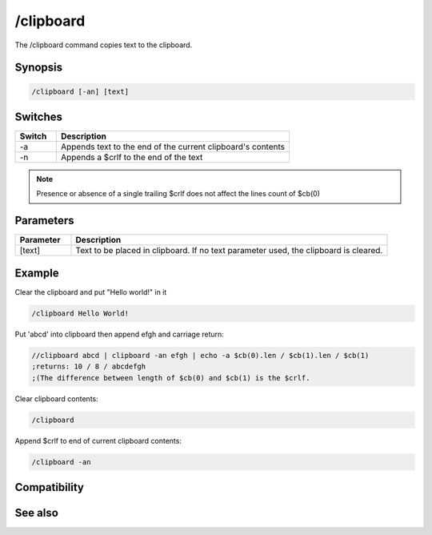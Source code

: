 /clipboard
==========

The /clipboard command copies text to the clipboard.

Synopsis
--------

.. code:: text

    /clipboard [-an] [text]

Switches
--------

.. list-table::
    :widths: 15 85
    :header-rows: 1

    * - Switch
      - Description
    * - -a
      - Appends text to the end of the current clipboard's contents
    * - -n
      - Appends a $crlf to the end of the text

.. note:: Presence or absence of a single trailing $crlf does not affect the lines count of $cb(0)

Parameters
----------

.. list-table::
    :widths: 15 85
    :header-rows: 1

    * - Parameter
      - Description
    * - [text]
      - Text to be placed in clipboard. If no text parameter used, the clipboard is cleared.

Example
-------

Clear the clipboard and put "Hello world!" in it

.. code:: text

    /clipboard Hello World!
    
Put 'abcd' into clipboard then append efgh and carriage return:

.. code:: text

    //clipboard abcd | clipboard -an efgh | echo -a $cb(0).len / $cb(1).len / $cb(1)
    ;returns: 10 / 8 / abcdefgh
    ;(The difference between length of $cb(0) and $cb(1) is the $crlf.
    
Clear clipboard contents:

.. code:: text

    /clipboard
    
Append $crlf to end of current clipboard contents:

.. code:: text

    /clipboard -an

Compatibility
-------------

.. compatibility:: 5.1

See also
--------

.. hlist::
    :columns: 4

    * :doc:`$cb </identifiers/cb>`
    * :doc:`$inpaste </identifiers/inpaste>`

